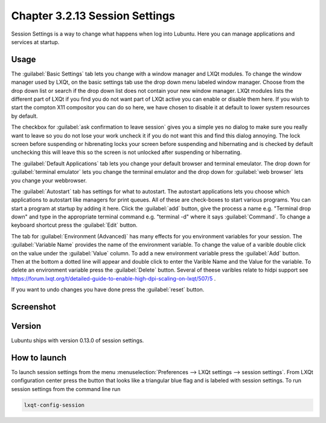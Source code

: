 Chapter 3.2.13 Session Settings
===============================

Session Settings is a way to change what happens when log into Lubuntu. Here you can manage applications and services at startup.

Usage
------
The :guilabel:`Basic Settings` tab lets you change with a window manager  and LXQt modules. To change the window manager used by LXQt, on the basic settings tab use the drop down menu labeled window manager. Choose from the drop down list or search if the drop down list does not contain your new window manager. LXQt modules lists the different part of LXQt if you find you do not want part of LXQt active you can enable or disable them here. If you wish to start the compton X11 compositor you can do so here, we have chosen to disable it at default to lower system resources by default.

.. image:: sessionsettings-basic.png

The checkbox for :guilabel:`ask confirmation to leave session` gives you a simple yes no dialog to make sure you really want to leave so you do not lose your work uncheck it if you do not want this and find this dialog annoying. The lock screen before suspending or hibrenating locks your screen before suspending and hibernating and is checked by default unchecking this will leave this so the screen is not unlocked after suspending or hibernating. 

The :guilabel:`Default Applications` tab lets you change your default browser and terminal emeulator. The drop down for :guilabel:`terminal emulator` lets you change the terminal emulator and the drop down for :guilabel:`web browser` lets you change your webbrowser.

The :guilabel:`Autostart` tab has settings for what to autostart. The autostart applications lets you choose which applications to autostart like managers for print queues. All of these are check-boxes to start various programs. You can start a program at startup by adding it here. Click the :guilabel:`add` button, give the process a name e.g. "Terminal drop down" and type in the appropriate terminal command e.g. "terminal -d" where it says :guilabel:`Command`. To change a keyboard shortcut press the :guilabel:`Edit` button. 

The tab for :guilabel:`Environment (Advanced)` has many effects for you environment variables for your session. The :guilabel:`Variable Name` provides the name of the environment variable. To change the value of a varible double click on the value under the :guilabel:`Value` column. To add a new environment variable press the :guilabel:`Add` button. Then at the bottom a dotted line will appear and double click to enter the Varible Name and the Value for the variable. To delete an environment variable press the :guilabel:`Delete` button. Several of theese varibles relate to hidpi support see `<https://forum.lxqt.org/t/detailed-guide-to-enable-high-dpi-scaling-on-lxqt/507/5>`_ .

If you want to undo changes you have done press the :guilabel:`reset` button. 

Screenshot
----------
.. image:: session_settings.png


Version
-------
Lubuntu ships with version 0.13.0 of session settings. 


How to launch
-------------
To launch session settings from the menu  :menuselection:`Preferences --> LXQt settings --> session settings`. From LXQt configuration center press the button that looks like a triangular blue flag and is labeled with session settings. To run session settings from the command line run 

.. code:: 

   lxqt-config-session 
